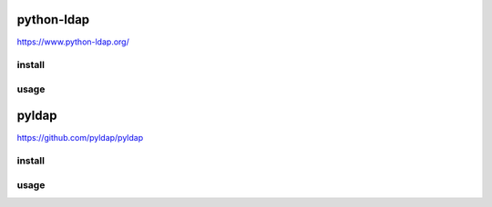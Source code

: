 .. _ldap:

python-ldap
===========

https://www.python-ldap.org/

install
-------

usage
-----

pyldap
======

https://github.com/pyldap/pyldap

install
-------

usage
-----

